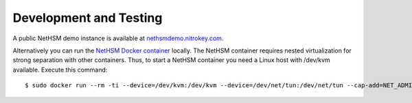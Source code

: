 Development and Testing
-----------------------

A public NetHSM demo instance is available at `nethsmdemo.nitrokey.com <https://nethsmdemo.nitrokey.com>`_.

Alternatively you can run the `NetHSM Docker container <https://hub.docker.com/r/nitrokey/nethsm>`_ locally. The NetHSM container requires nested virtualization for strong separation with other containers. Thus, to start a NetHSM container you need a Linux host with
/dev/kvm available. Execute this command:

::

   $ sudo docker run --rm -ti --device=/dev/kvm:/dev/kvm --device=/dev/net/tun:/dev/net/tun --cap-add=NET_ADMIN -p8443:8443 nitrokey/nethsm:testing

